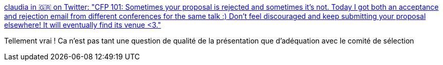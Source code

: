 :jbake-type: post
:jbake-status: published
:jbake-title: claudia in 🇬🇷 on Twitter: "CFP 101: Sometimes your proposal is rejected and sometimes it's not. Today I got both an acceptance and rejection email from different conferences for the same talk :) Don't feel discouraged and keep submitting your proposal elsewhere! It will eventually find its venue <3."
:jbake-tags: conférence,présentation,_mois_févr.,_année_2019
:jbake-date: 2019-02-11
:jbake-depth: ../
:jbake-uri: shaarli/1549872079000.adoc
:jbake-source: https://nicolas-delsaux.hd.free.fr/Shaarli?searchterm=https%3A%2F%2Ftwitter.com%2Fkoste4%2Fstatus%2F1093952380507426816&searchtags=conf%C3%A9rence+pr%C3%A9sentation+_mois_f%C3%A9vr.+_ann%C3%A9e_2019
:jbake-style: shaarli

https://twitter.com/koste4/status/1093952380507426816[claudia in 🇬🇷 on Twitter: "CFP 101: Sometimes your proposal is rejected and sometimes it's not. Today I got both an acceptance and rejection email from different conferences for the same talk :) Don't feel discouraged and keep submitting your proposal elsewhere! It will eventually find its venue <3."]

Tellement vrai ! Ca n'est pas tant une question de qualité de la présentation que d'adéquation avec le comité de sélection
